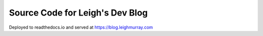 Source Code for Leigh's Dev Blog
================================

Deployed to readthedocs.io and served at https://blog.leighmurray.com

